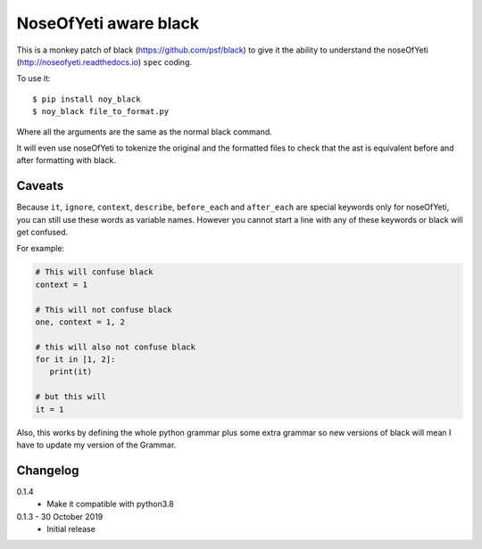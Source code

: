 NoseOfYeti aware black
======================

This is a monkey patch of black (https://github.com/psf/black) to give it the
ability to understand the noseOfYeti (http://noseofyeti.readthedocs.io)
``spec`` coding.

To use it::

   $ pip install noy_black
   $ noy_black file_to_format.py

Where all the arguments are the same as the normal black command.

It will even use noseOfYeti to tokenize the original and the formatted files to
check that the ast is equivalent before and after formatting with black.

Caveats
-------

Because ``it``, ``ignore``, ``context``, ``describe``, ``before_each`` and
``after_each`` are special keywords only for noseOfYeti, you can still use these
words as variable names. However you cannot start a line with any of these
keywords or black will get confused.

For example:

.. code-block:: python

   # This will confuse black
   context = 1

   # This will not confuse black
   one, context = 1, 2

   # this will also not confuse black
   for it in [1, 2]:
      print(it)

   # but this will
   it = 1

Also, this works by defining the whole python grammar plus some extra grammar
so new versions of black will mean I have to update my version of the Grammar.

Changelog
---------

0.1.4
   * Make it compatible with python3.8

0.1.3 - 30 October 2019
   * Initial release

